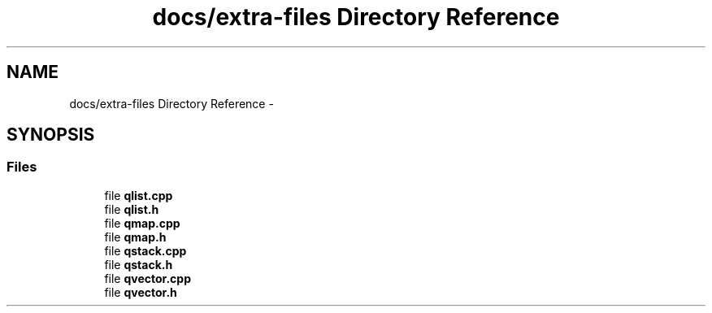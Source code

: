 .TH "docs/extra-files Directory Reference" 3 "Mon May 16 2016" "Version 1.0" "Baseball Fantasy Vacation Documentation" \" -*- nroff -*-
.ad l
.nh
.SH NAME
docs/extra-files Directory Reference \- 
.SH SYNOPSIS
.br
.PP
.SS "Files"

.in +1c
.ti -1c
.RI "file \fBqlist\&.cpp\fP"
.br
.ti -1c
.RI "file \fBqlist\&.h\fP"
.br
.ti -1c
.RI "file \fBqmap\&.cpp\fP"
.br
.ti -1c
.RI "file \fBqmap\&.h\fP"
.br
.ti -1c
.RI "file \fBqstack\&.cpp\fP"
.br
.ti -1c
.RI "file \fBqstack\&.h\fP"
.br
.ti -1c
.RI "file \fBqvector\&.cpp\fP"
.br
.ti -1c
.RI "file \fBqvector\&.h\fP"
.br
.in -1c
